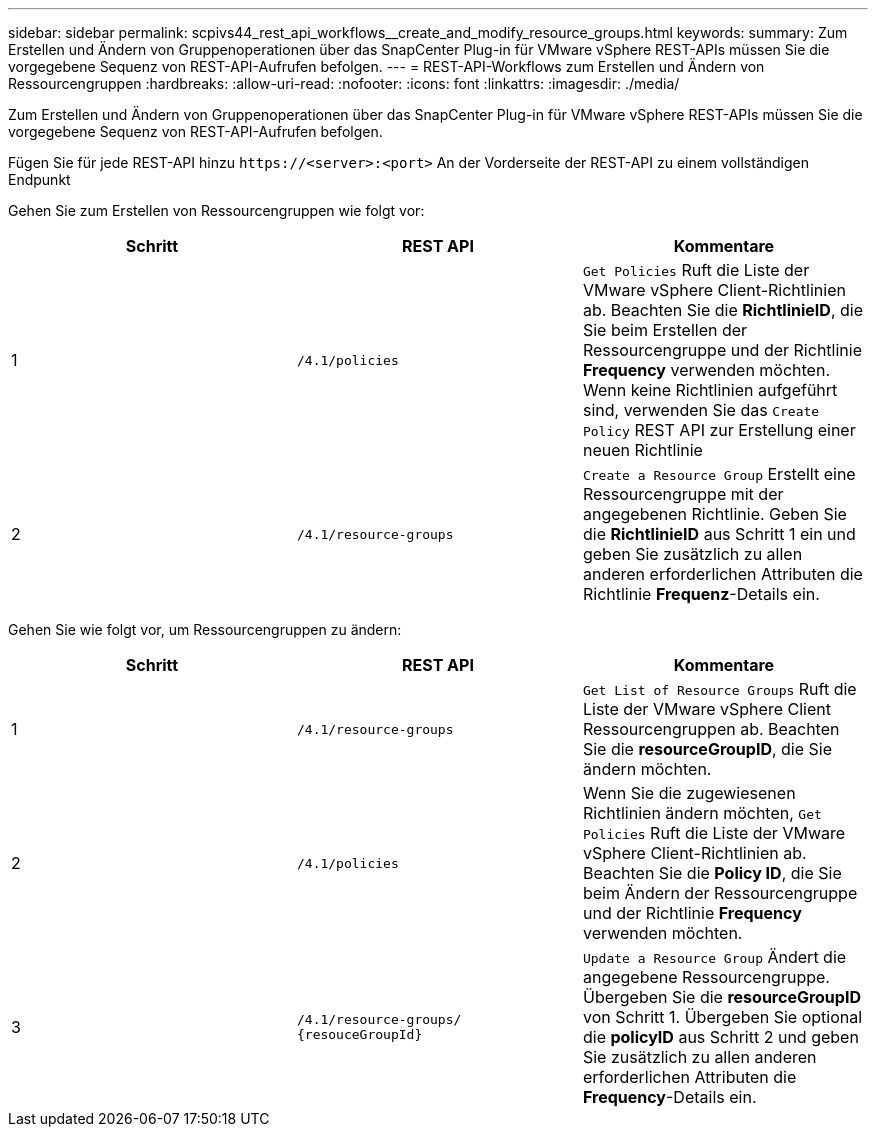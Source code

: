 ---
sidebar: sidebar 
permalink: scpivs44_rest_api_workflows__create_and_modify_resource_groups.html 
keywords:  
summary: Zum Erstellen und Ändern von Gruppenoperationen über das SnapCenter Plug-in für VMware vSphere REST-APIs müssen Sie die vorgegebene Sequenz von REST-API-Aufrufen befolgen. 
---
= REST-API-Workflows zum Erstellen und Ändern von Ressourcengruppen
:hardbreaks:
:allow-uri-read: 
:nofooter: 
:icons: font
:linkattrs: 
:imagesdir: ./media/


[role="lead"]
Zum Erstellen und Ändern von Gruppenoperationen über das SnapCenter Plug-in für VMware vSphere REST-APIs müssen Sie die vorgegebene Sequenz von REST-API-Aufrufen befolgen.

Fügen Sie für jede REST-API hinzu `\https://<server>:<port>` An der Vorderseite der REST-API zu einem vollständigen Endpunkt

Gehen Sie zum Erstellen von Ressourcengruppen wie folgt vor:

|===
| Schritt | REST API | Kommentare 


| 1 | `/4.1/policies` | `Get Policies` Ruft die Liste der VMware vSphere Client-Richtlinien ab. Beachten Sie die *RichtlinieID*, die Sie beim Erstellen der Ressourcengruppe und der Richtlinie *Frequency* verwenden möchten. Wenn keine Richtlinien aufgeführt sind, verwenden Sie das `Create Policy` REST API zur Erstellung einer neuen Richtlinie 


| 2 | `/4.1/resource-groups` | `Create a Resource Group` Erstellt eine Ressourcengruppe mit der angegebenen Richtlinie. Geben Sie die *RichtlinieID* aus Schritt 1 ein und geben Sie zusätzlich zu allen anderen erforderlichen Attributen die Richtlinie *Frequenz*-Details ein. 
|===
Gehen Sie wie folgt vor, um Ressourcengruppen zu ändern:

|===
| Schritt | REST API | Kommentare 


| 1 | `/4.1/resource-groups` | `Get List of Resource Groups` Ruft die Liste der VMware vSphere Client Ressourcengruppen ab. Beachten Sie die *resourceGroupID*, die Sie ändern möchten. 


| 2 | `/4.1/policies` | Wenn Sie die zugewiesenen Richtlinien ändern möchten, `Get Policies` Ruft die Liste der VMware vSphere Client-Richtlinien ab. Beachten Sie die *Policy ID*, die Sie beim Ändern der Ressourcengruppe und der Richtlinie *Frequency* verwenden möchten. 


| 3 | `/4.1/resource-groups/
{resouceGroupId}` | `Update a Resource Group` Ändert die angegebene Ressourcengruppe. Übergeben Sie die *resourceGroupID* von Schritt 1. Übergeben Sie optional die *policyID* aus Schritt 2 und geben Sie zusätzlich zu allen anderen erforderlichen Attributen die *Frequency*-Details ein. 
|===